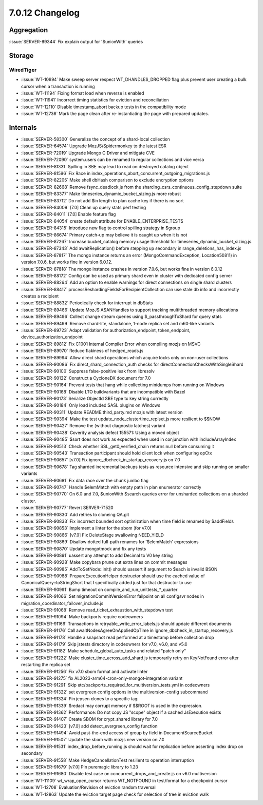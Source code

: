 .. _7.0.12-changelog:

7.0.12 Changelog
----------------

Aggregation
~~~~~~~~~~~

:issue:`SERVER-89344` Fix explain output for '$unionWith' queries

Storage
~~~~~~~


WiredTiger
``````````

- :issue:`WT-10994` Make sweep server respect WT_DHANDLES_DROPPED flag
  plus prevent user creating a bulk cursor when a transaction is running
- :issue:`WT-11194` Fixing format load when reverse is enabled
- :issue:`WT-11941` Incorrect timing statistics for eviction and
  reconciliation
- :issue:`WT-12110` Disable timestamp_abort backup tests in the
  compatibility mode
- :issue:`WT-12736` Mark the page clean after re-instantiating the page
  with prepared updates.

Internals
~~~~~~~~~

- :issue:`SERVER-58300` Generalize the concept of a shard-local
  collection
- :issue:`SERVER-64574` Upgrade MozJS/Spidermonkey to the latest ESR
- :issue:`SERVER-72019` Upgrade Mongo C Driver and mitigate CVE
- :issue:`SERVER-72090` system.users can be renamed to regular
  collections and vice versa
- :issue:`SERVER-81331` Spilling in SBE may lead to read on destroyed
  catalog object
- :issue:`SERVER-81596` Fix Race in
  index_operations_abort_concurrent_outgoing_migrations.js
- :issue:`SERVER-82205` Make shell dbHash comparison to exclude
  encryption options
- :issue:`SERVER-82668` Remove fsync_deadlock.js from the
  sharding_csrs_continuous_config_stepdown suite
- :issue:`SERVER-83377` Make timeseries_dynamic_bucket_sizing.js more
  robust
- :issue:`SERVER-83712` Do not add $in length to plan cache key if there
  is no sort
- :issue:`SERVER-84009` [7.0] Clean up query stats perf testing
- :issue:`SERVER-84011` [7.0] Enable feature flag
- :issue:`SERVER-84054` create default attribute for
  ENABLE_ENTERPRISE_TESTS
- :issue:`SERVER-84315` Introduce new flag to control spilling strategy
  in $group
- :issue:`SERVER-86674` Primary catch-up may believe it is caught up
  when it is not
- :issue:`SERVER-87267` Increase bucket_catalog memory usage threshold
  for timeseries_dynamic_bucket_sizing.js
- :issue:`SERVER-87343` Add awaitReplication() before stepping up
  secondary in range_deletions_has_index.js
- :issue:`SERVER-87817` The mongo instance returns an error
  (MongoCommandException, Location50811) in version 7.0.6, but works
  fine in version 6.0.12.
- :issue:`SERVER-87818` The mongo instance crashes in version 7.0.6, but
  works fine in version 6.0.12
- :issue:`SERVER-88172` Config can be used as primary shard even in
  cluster with dedicated config server
- :issue:`SERVER-88264` Add an option to enable warnings for direct
  connections on single shard clusters
- :issue:`SERVER-88417` processReshardingFieldsForRecipientCollection
  can use stale db info and incorrectly creates a recipient
- :issue:`SERVER-88832` Periodically check for interrupt in dbStats
- :issue:`SERVER-89466` Update MozJS ASANHandles to support tracking
  multithreaded memory allocations
- :issue:`SERVER-89496` Collect change stream queries using
  $_passthroughToShard for query stats
- :issue:`SERVER-89499` Remove shard-lite, standalone, 1-node replica
  set and m60-like variants
- :issue:`SERVER-89723` Adapt validation for authorization_endpoint,
  token_endpoint, device_authorization_endpoint
- :issue:`SERVER-89812` Fix C1001 Internal Compiler Error when compiling
  mozjs on MSVC
- :issue:`SERVER-89970` Reduce flakiness of hedged_reads.js
- :issue:`SERVER-89994` Allow direct shard operations which acquire
  locks only on non-user collections
- :issue:`SERVER-90086` Fix direct_shard_connection_auth checks for
  directConnectionChecksWithSingleShard
- :issue:`SERVER-90100` Suppress false-positive leak from libresolv
- :issue:`SERVER-90122` Construct a CycloneDX document for 7.0
- :issue:`SERVER-90164` Prevent tests that hang while collecting
  minidumps from running on Windows
- :issue:`SERVER-90168` Disable LTO buildvariants that are incompatible
  with Bazel
- :issue:`SERVER-90173` Serialize ObjectId SBE type to key string
  correctly
- :issue:`SERVER-90184` Only load included SASL plugins on Windows
- :issue:`SERVER-90311` Update README.third_party.md mozjs with latest
  version
- :issue:`SERVER-90394` Make the test update_node_clustertime_replset.js
  more resilient to $$NOW
- :issue:`SERVER-90427` Remove the (without diagnostic latches) variant
- :issue:`SERVER-90438` Coverity analysis defect 155571: Using a moved
  object
- :issue:`SERVER-90485` $sort does not work as expected when used in
  conjunction with includeArrayIndex
- :issue:`SERVER-90513` Check whether SSL_get0_verified_chain returns
  null before consuming it
- :issue:`SERVER-90543` Transaction participant should hold client lock
  when configuring opCtx
- :issue:`SERVER-90657` [v7.0] Fix ignore_dbcheck_in_startup_recovery.js
  on 7.0
- :issue:`SERVER-90678` Tag sharded incremental backups tests as
  resource intensive and skip running on smaller variants
- :issue:`SERVER-90681` Fix data race over the chunk jumbo flag
- :issue:`SERVER-90747` Handle $elemMatch with empty path in plan
  enumerator correctly
- :issue:`SERVER-90770` On 6.0 and 7.0, $unionWith $search queries error
  for unsharded collections on a sharded cluster.
- :issue:`SERVER-90777` Revert SERVER-71520
- :issue:`SERVER-90830` Add retries to cloneing QA.git
- :issue:`SERVER-90833` Fix incorrect bounded sort optimization when
  time field is renamed by $addFields
- :issue:`SERVER-90853` Implement a linter for the sbom (for v7.0)
- :issue:`SERVER-90866` [v7.0] Fix DeleteStage swallowing NEED_YIELD
- :issue:`SERVER-90869` Disallow dotted full-path renames for
  '$elemMatch' expressions
- :issue:`SERVER-90870` Update mongotmock and fix any tests
- :issue:`SERVER-90891` uassert any attempt to add Decimal to V0 key
  string
- :issue:`SERVER-90928` Make copybara prune out extra lines on commit
  messages
- :issue:`SERVER-90985` AddToSetNode::init() should uassert if argument
  to $each is invalid BSON
- :issue:`SERVER-90988` PrepareExecutionHelper destructor should use the
  cached value of CanonicalQuery::toStringShort that I specifically
  added just for that destructor to use
- :issue:`SERVER-90991` Bump timeout on
  compile_and_run_unittests_*_quarter
- :issue:`SERVER-91066` Set migrationCommitVersionError failpoint on all
  configsvr nodes in migration_coordinator_failover_include.js
- :issue:`SERVER-91068` Remove read_ticket_exhaustion_with_stepdown test
- :issue:`SERVER-91094` Make backports require codeowners
- :issue:`SERVER-91166` Transactions in retryable_write_error_labels.js
  should update different documents
- :issue:`SERVER-91176` Call awaitNodesAgreeOnAppliedOpTime in
  ignore_dbcheck_in_startup_recovery.js
- :issue:`SERVER-91178` Handle a snapshot read performed at a timestamp
  before collection drop
- :issue:`SERVER-91179` Skip jstests directory in codeowners for v7.0,
  v6.0, and v5.0
- :issue:`SERVER-91182` Make schedule_global_auto_tasks and related
  "patch only"
- :issue:`SERVER-91222` Make cluster_time_across_add_shard.js
  temporarily retry on KeyNotFound error after restarting the replica
  set
- :issue:`SERVER-91256` Fix v7.0 sbom format and activate linter
- :issue:`SERVER-91275` fix AL2023-arm64-cron-only-mongot-integration
  variant
- :issue:`SERVER-91291` Skip
  etc/backports_required_for_multiversion_tests.yml in codeowners
- :issue:`SERVER-91322` set evergreen config options in the
  multiversion-config subcommand
- :issue:`SERVER-91324` Pin jepsen clones to a specific tag
- :issue:`SERVER-91339` $redact may corrupt memory if $$ROOT is used in
  the expression.
- :issue:`SERVER-91362` Performance: Do not copy JS "scope" object if a
  cached JsExecution exists
- :issue:`SERVER-91407` Create SBOM for crypt_shared library for 7.0
- :issue:`SERVER-91423` [v7.0] add detect_evergreen_config function
- :issue:`SERVER-91494` Avoid past-the-end access of group by field in
  DocumentSourceBucket
- :issue:`SERVER-91507` Update the sbom with mozjs new version on 7.0
- :issue:`SERVER-91531` index_drop_before_running.js should wait for
  replication before asserting index drop on secondary
- :issue:`SERVER-91558` Make HedgeCancellationTest resilient to
  operation interruption
- :issue:`SERVER-91679` [v7.0] Pin puremagic library to 1.23
- :issue:`SERVER-91680` Disable test case on
  concurrent_drops_and_create.js on v6.0 multiversion
- :issue:`WT-11109` wt_wrap_open_cursor returns WT_NOTFOUND in
  test/format for a checkpoint cursor
- :issue:`WT-12708` Evaluation/Revision of eviction random traversal
- :issue:`WT-12863` Update the eviction target page check for selection
  of tree in eviction walk

